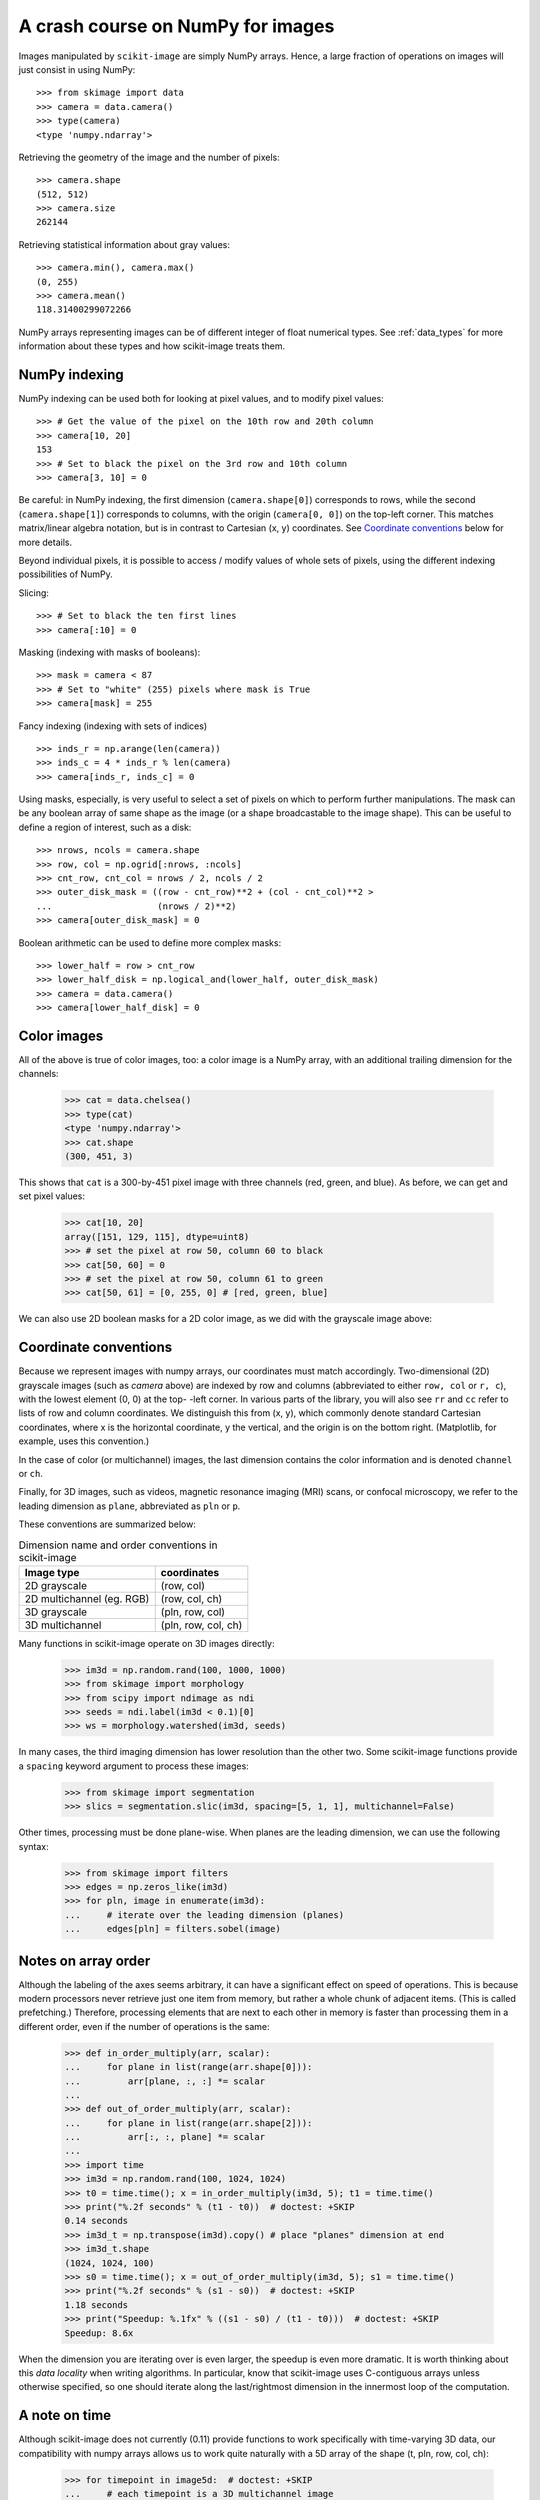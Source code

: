==================================
A crash course on NumPy for images
==================================

Images manipulated by ``scikit-image`` are simply NumPy arrays. Hence, a
large fraction of operations on images will just consist in using NumPy::

    >>> from skimage import data
    >>> camera = data.camera()
    >>> type(camera)
    <type 'numpy.ndarray'>

Retrieving the geometry of the image and the number of pixels: ::

    >>> camera.shape
    (512, 512)
    >>> camera.size
    262144

Retrieving statistical information about gray values: ::

    >>> camera.min(), camera.max()
    (0, 255)
    >>> camera.mean()
    118.31400299072266

NumPy arrays representing images can be of different integer of float
numerical types. See :ref:`data_types` for more information about these
types and how scikit-image treats them.


NumPy indexing
--------------

NumPy indexing can be used both for looking at pixel values, and to
modify pixel values: ::

    >>> # Get the value of the pixel on the 10th row and 20th column
    >>> camera[10, 20]
    153
    >>> # Set to black the pixel on the 3rd row and 10th column
    >>> camera[3, 10] = 0

Be careful: in NumPy indexing, the first dimension (``camera.shape[0]``)
corresponds to rows, while the second (``camera.shape[1]``) corresponds
to columns, with the origin (``camera[0, 0]``) on the top-left corner.
This matches matrix/linear algebra notation, but is in contrast to
Cartesian (x, y) coordinates. See `Coordinate conventions`_ below for
more details.

Beyond individual pixels, it is possible to access / modify values of
whole sets of pixels, using the different indexing possibilities of
NumPy.

Slicing::

    >>> # Set to black the ten first lines
    >>> camera[:10] = 0

Masking (indexing with masks of booleans)::

    >>> mask = camera < 87
    >>> # Set to "white" (255) pixels where mask is True
    >>> camera[mask] = 255

Fancy indexing (indexing with sets of indices) ::

    >>> inds_r = np.arange(len(camera))
    >>> inds_c = 4 * inds_r % len(camera)
    >>> camera[inds_r, inds_c] = 0

Using masks, especially, is very useful to select a set of pixels on
which to perform further manipulations. The mask can be any boolean array
of same shape as the image (or a shape broadcastable to the image shape).
This can be useful to define a region of interest, such as a
disk: ::

    >>> nrows, ncols = camera.shape
    >>> row, col = np.ogrid[:nrows, :ncols]
    >>> cnt_row, cnt_col = nrows / 2, ncols / 2
    >>> outer_disk_mask = ((row - cnt_row)**2 + (col - cnt_col)**2 >
    ...                    (nrows / 2)**2)
    >>> camera[outer_disk_mask] = 0

.. image:: ../auto_examples/numpy_operations/images/sphx_glr_plot_camera_numpy_001.png
    :width: 45%
    :target: ../auto_examples/numpy_operations/plot_camera_numpy.html

Boolean arithmetic can be used to define more complex masks: ::

    >>> lower_half = row > cnt_row
    >>> lower_half_disk = np.logical_and(lower_half, outer_disk_mask)
    >>> camera = data.camera()
    >>> camera[lower_half_disk] = 0 


Color images
------------

All of the above is true of color images, too: a color image is a
NumPy array, with an additional trailing dimension for the channels:

    >>> cat = data.chelsea()
    >>> type(cat)
    <type 'numpy.ndarray'>
    >>> cat.shape
    (300, 451, 3)

This shows that ``cat`` is a 300-by-451 pixel image with three
channels (red, green, and blue).
As before, we can get and set pixel values:

    >>> cat[10, 20]
    array([151, 129, 115], dtype=uint8)
    >>> # set the pixel at row 50, column 60 to black
    >>> cat[50, 60] = 0
    >>> # set the pixel at row 50, column 61 to green
    >>> cat[50, 61] = [0, 255, 0] # [red, green, blue]

We can also use 2D boolean masks for a 2D color image, as we did with
the grayscale image above:

.. plot::

    Using a 2D mask on a 2D color image

    >>> from skimage import data
    >>> cat = data.chelsea()
    >>> reddish = cat[:, :, 0] > 160
    >>> cat[reddish] = [0, 255, 0]
    >>> plt.imshow(cat)


.. _numpy-images-coordinate-conventions:

Coordinate conventions
----------------------

Because we represent images with numpy arrays, our coordinates must
match accordingly. Two-dimensional (2D) grayscale images (such as
`camera` above) are indexed by row and columns (abbreviated to either
``row, col`` or ``r, c``), with the lowest element (0, 0) at the top-
-left corner. In various parts of the library, you will
also see ``rr`` and ``cc`` refer to lists of row and column
coordinates. We distinguish this from (x, y), which commonly denote
standard Cartesian coordinates, where x is the horizontal coordinate,
y the vertical, and the origin is on the bottom right. (Matplotlib, for
example, uses this convention.)

In the case of color (or multichannel) images, the last dimension
contains the color information and is denoted ``channel`` or ``ch``.

Finally, for 3D images, such as videos, magnetic resonance imaging
(MRI) scans, or confocal microscopy, we refer to the leading dimension
as ``plane``, abbreviated as ``pln`` or ``p``.

These conventions are summarized below:

.. table:: Dimension name and order conventions in scikit-image

  =========================   ========================================
  Image type                  coordinates
  =========================   ========================================
  2D grayscale                (row, col)
  2D multichannel (eg. RGB)   (row, col, ch)
  3D grayscale                (pln, row, col)
  3D multichannel             (pln, row, col, ch)
  =========================   ========================================


Many functions in scikit-image operate on 3D images directly:

    >>> im3d = np.random.rand(100, 1000, 1000)
    >>> from skimage import morphology
    >>> from scipy import ndimage as ndi
    >>> seeds = ndi.label(im3d < 0.1)[0]
    >>> ws = morphology.watershed(im3d, seeds)

In many cases,
the third imaging dimension has lower resolution than the other two.
Some scikit-image functions provide a ``spacing`` keyword argument
to process these images:

    >>> from skimage import segmentation
    >>> slics = segmentation.slic(im3d, spacing=[5, 1, 1], multichannel=False)


Other times, processing must be done plane-wise. When planes are the
leading dimension, we can use the following syntax:

    >>> from skimage import filters
    >>> edges = np.zeros_like(im3d)
    >>> for pln, image in enumerate(im3d):
    ...     # iterate over the leading dimension (planes)
    ...     edges[pln] = filters.sobel(image)


Notes on array order
--------------------

Although the labeling of the axes seems arbitrary, it can have a
significant effect on speed of operations. This is because modern
processors never retrieve just one item from memory, but rather a
whole chunk of adjacent items. (This is called prefetching.)
Therefore, processing elements that are
next to each other in memory is faster than processing them
in a different order, even if the number of operations is the same:

    >>> def in_order_multiply(arr, scalar):
    ...     for plane in list(range(arr.shape[0])):
    ...         arr[plane, :, :] *= scalar
    ... 
    >>> def out_of_order_multiply(arr, scalar):
    ...     for plane in list(range(arr.shape[2])):
    ...         arr[:, :, plane] *= scalar
    ... 
    >>> import time
    >>> im3d = np.random.rand(100, 1024, 1024)
    >>> t0 = time.time(); x = in_order_multiply(im3d, 5); t1 = time.time()
    >>> print("%.2f seconds" % (t1 - t0))  # doctest: +SKIP
    0.14 seconds
    >>> im3d_t = np.transpose(im3d).copy() # place "planes" dimension at end
    >>> im3d_t.shape
    (1024, 1024, 100)
    >>> s0 = time.time(); x = out_of_order_multiply(im3d, 5); s1 = time.time()
    >>> print("%.2f seconds" % (s1 - s0))  # doctest: +SKIP
    1.18 seconds
    >>> print("Speedup: %.1fx" % ((s1 - s0) / (t1 - t0)))  # doctest: +SKIP
    Speedup: 8.6x


When the dimension you are iterating over is even larger, the
speedup is even more dramatic. It is worth thinking about this
*data locality* when writing algorithms. In particular, know that
scikit-image uses C-contiguous arrays unless otherwise specified, so
one should iterate along the last/rightmost dimension in the
innermost loop of the computation.

A note on time
--------------

Although scikit-image does not currently (0.11) provide functions to
work specifically with time-varying 3D data, our compatibility with
numpy arrays allows us to work quite naturally with a 5D array of the
shape (t, pln, row, col, ch):

    >>> for timepoint in image5d:  # doctest: +SKIP
    ...     # each timepoint is a 3D multichannel image
    ...     do_something_with(timepoint)


We can then supplement the above table as follows:

.. table:: Addendum to dimension names and orders in scikit-image

  ========================   ========================================
  Image type                 coordinates
  ========================   ========================================
  2D color video             (t, row, col, ch)
  3D multichannel video      (t, pln, row, col, ch)
  ========================   ========================================
